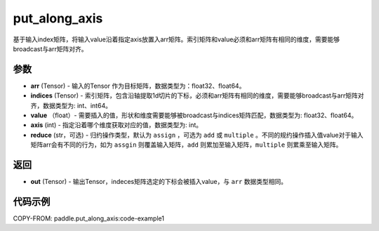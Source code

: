.. _cn_api_paddle_tensor_put_along_axis:

put_along_axis
-------------------------------

.. py:function:: paddle.put_along_axis(arr, indices, values, axis, reduce='assign')
基于输入index矩阵，将输入value沿着指定axis放置入arr矩阵。索引矩阵和value必须和arr矩阵有相同的维度，需要能够broadcast与arr矩阵对齐。

参数
:::::::::

- **arr**  (Tensor) - 输入的Tensor 作为目标矩阵，数据类型为：float32、float64。
- **indices**  (Tensor) - 索引矩阵，包含沿轴提取1d切片的下标，必须和arr矩阵有相同的维度，需要能够broadcast与arr矩阵对齐，数据类型为: int、int64。
- **value** （float）- 需要插入的值，形状和维度需要能够被broadcast与indices矩阵匹配，数据类型为: float32、float64。
- **axis**  (int) - 指定沿着哪个维度获取对应的值，数据类型为: int。
- **reduce** (str，可选) - 归约操作类型，默认为 ``assign`` ，可选为 ``add`` 或 ``multiple`` 。不同的规约操作插入值value对于输入矩阵arr会有不同的行为，如为 ``assgin`` 则覆盖输入矩阵，``add`` 则累加至输入矩阵，``multiple`` 则累乘至输入矩阵。

返回
:::::::::

- **out** (Tensor) - 输出Tensor，indeces矩阵选定的下标会被插入value，与 ``arr`` 数据类型相同。

代码示例
:::::::::


COPY-FROM: paddle.put_along_axis:code-example1

